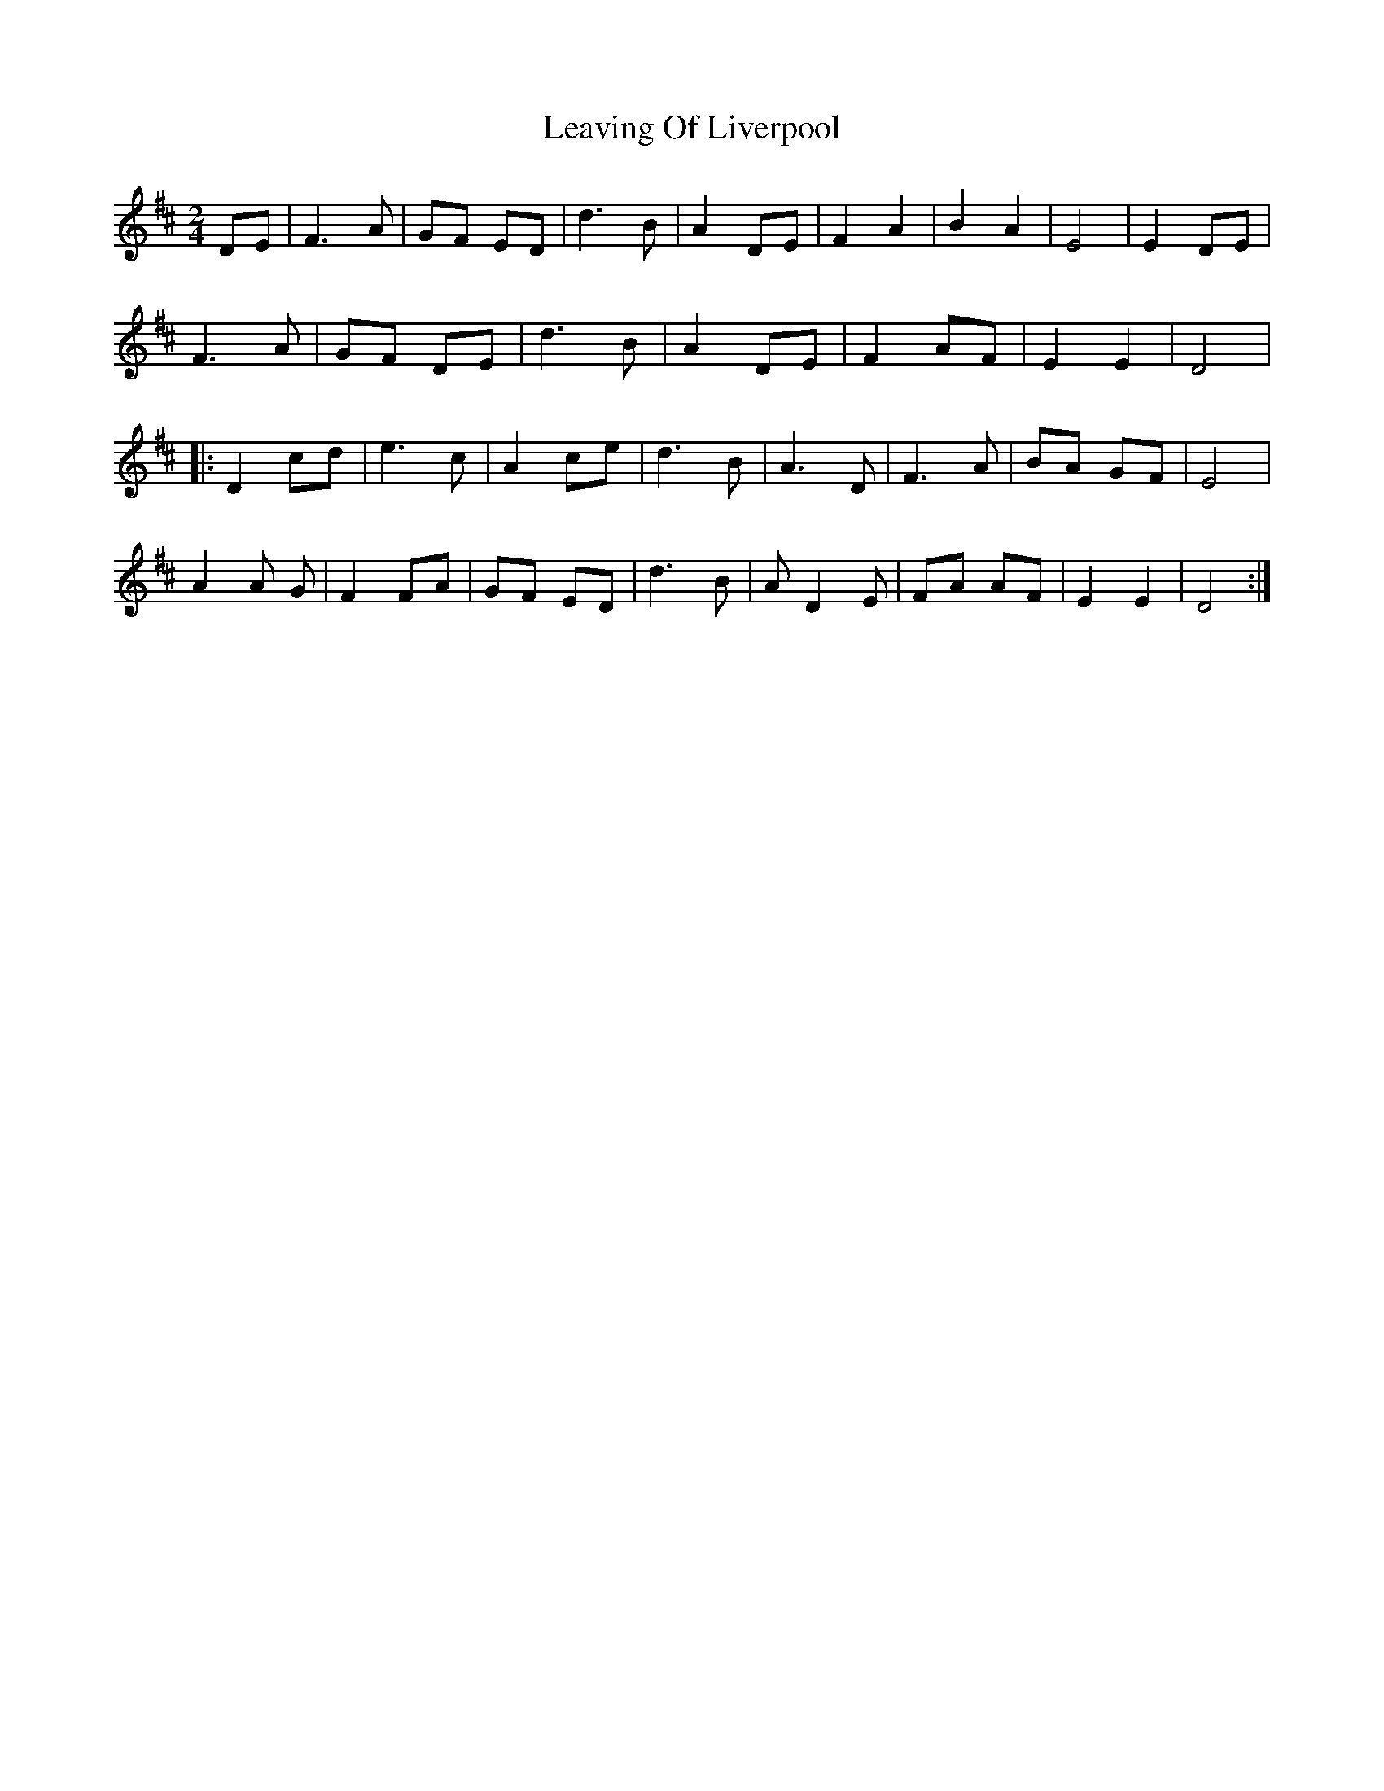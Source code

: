 %%abc-charset utf-8

X:1
T:Leaving Of Liverpool
M:2/4
L:1/8
R:Polka
K:D
N:Spelad av t ex Dubliners och Pogues. http://www.thesession.org/tunes/display/3217
DE| F3 A | GF ED | d3 B | A2 DE | F2 A2 | B2 A2 | E4 | E2 DE |
F3 A | GF DE | d3 B | A2 DE | F2 AF | E2 E2 | D4 |
|: D2 cd | e3 c | A2 ce | d3 B | A3 D | F3 A | BA GF | E4 |
A2 A G | F2 FA | GF ED | d3 B | A D2 E | FA AF | E2 E2 | D4 :|

